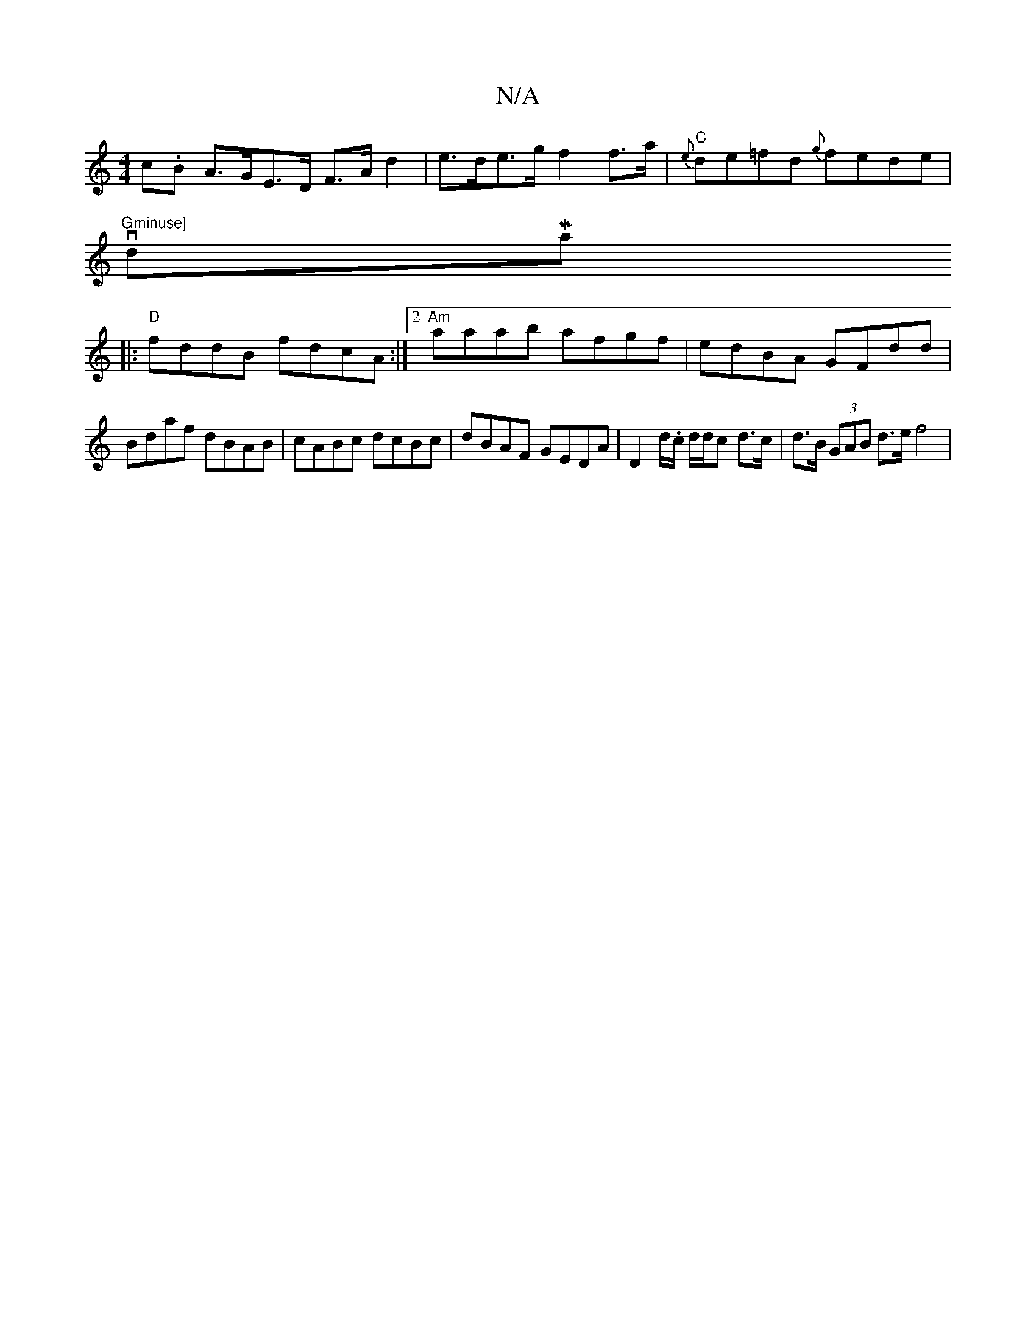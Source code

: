 X:1
T:N/A
M:4/4
R:N/A
K:Cmajor
c.B A>GE>D F>A d2 | e>de>g f2 f>a |"C" {e}de=fd {g}fede |
"Gminuse] "vdMajoin
|:"D"fddB fdcA:|2 "Am"aaab afgf | edBA GFdd | Bdaf dBAB | cABc dcBc | dBAF GEDA | D2 d/.c/ d/d/c d>c | d>B (3GAB d>e f4 |
